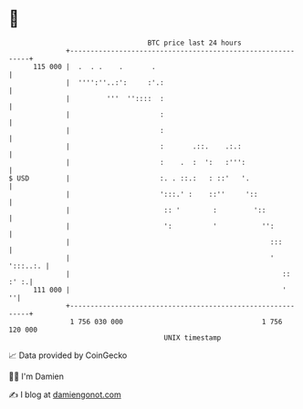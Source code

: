 * 👋

#+begin_example
                                     BTC price last 24 hours                    
                 +------------------------------------------------------------+ 
         115 000 |  .  . .    .       .                                       | 
                 |  '''':''..:':     :'.:                                     | 
                 |         '''  ''::::  :                                     | 
                 |                      :                                     | 
                 |                      :                                     | 
                 |                      :       .::.    .:.:                  | 
                 |                      :    .  :  ':   :''':                 | 
   $ USD         |                      :. . ::.:   : ::'   '.                | 
                 |                      ':::.' :    ::''     '::              | 
                 |                       :: '        :         '::            | 
                 |                       ':          '           '':          | 
                 |                                                 :::        | 
                 |                                                 ' ':::..:. | 
                 |                                                    :: :' :.| 
         111 000 |                                                    '     ''| 
                 +------------------------------------------------------------+ 
                  1 756 030 000                                  1 756 120 000  
                                         UNIX timestamp                         
#+end_example
📈 Data provided by CoinGecko

🧑‍💻 I'm Damien

✍️ I blog at [[https://www.damiengonot.com][damiengonot.com]]
